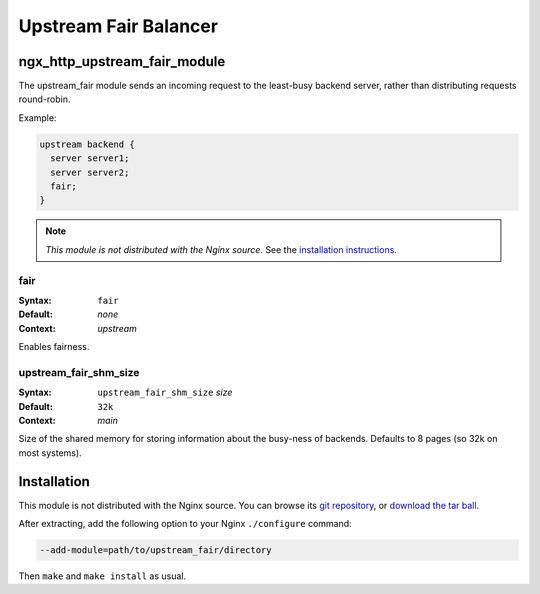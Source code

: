 Upstream Fair Balancer
======================

ngx_http_upstream_fair_module
-----------------------------

The upstream_fair module sends an incoming request to the least-busy backend server, rather 
than distributing requests round-robin.

Example:

.. code-block:: nginx

  upstream backend {
    server server1;
    server server2;
    fair;
  }

.. note:: *This module is not distributed with the Nginx source.* See the `installation instructions`_.

fair
^^^^

:Syntax: ``fair``
:Default: *none*
:Context: *upstream*

Enables fairness.

upstream_fair_shm_size
^^^^^^^^^^^^^^^^^^^^^^

:Syntax: ``upstream_fair_shm_size`` *size*
:Default: ``32k``
:Context: *main*

Size of the shared memory for storing information about the busy-ness of backends. Defaults 
to 8 pages (so 32k on most systems).

.. _installation instructions:

Installation
------------

This module is not distributed with the Nginx source. You can browse its 
`git repository <http://github.com/gnosek/nginx-upstream-fair/tree/master>`_, 
or `download the tar ball <http://github.com/gnosek/nginx-upstream-fair/tarball/master>`_.

After extracting, add the following option to your Nginx ``./configure`` command:

.. code-block:: bash

  --add-module=path/to/upstream_fair/directory

Then ``make`` and ``make install`` as usual.
